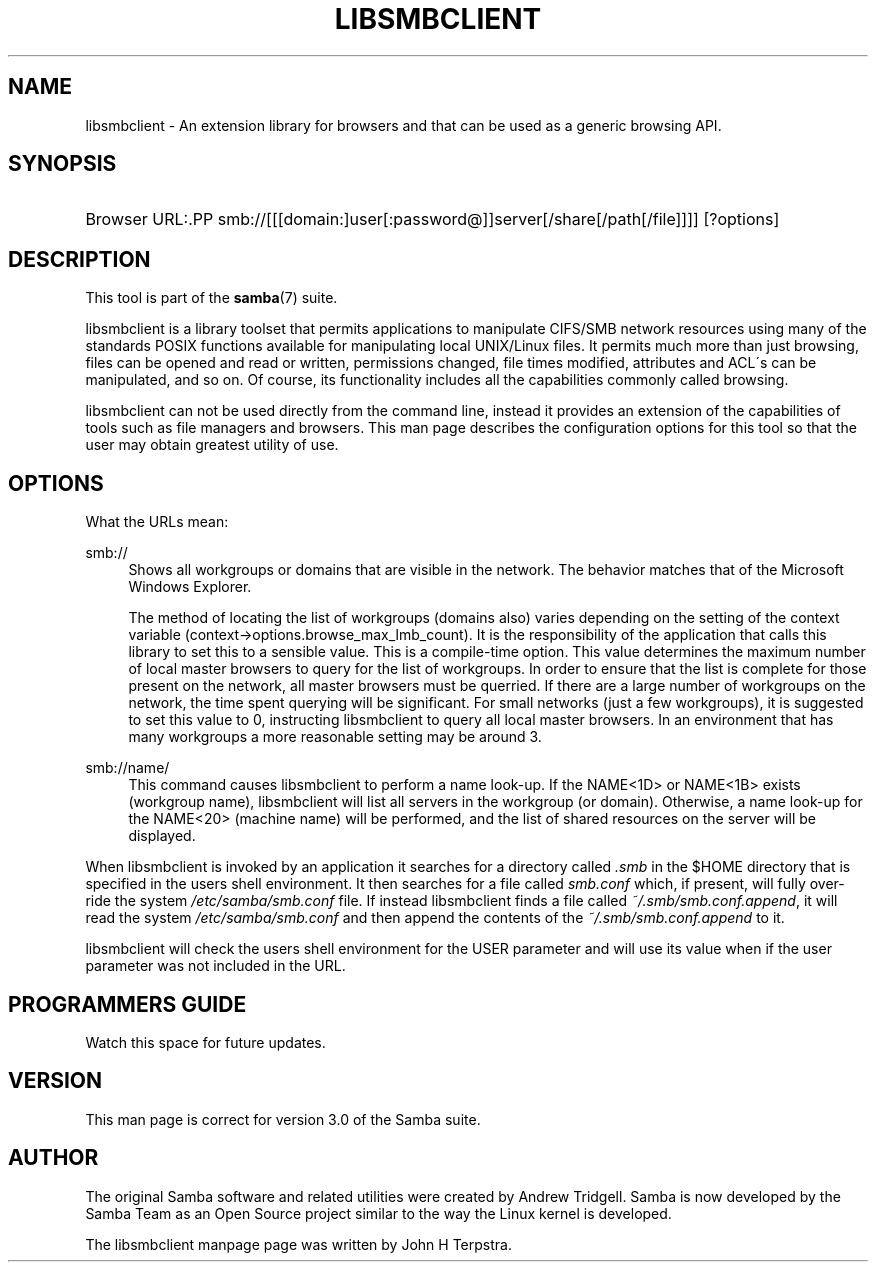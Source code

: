 .\"     Title: libsmbclient
.\"    Author: 
.\" Generator: DocBook XSL Stylesheets v1.73.2 <http://docbook.sf.net/>
.\"      Date: 01/19/2009
.\"    Manual: 7
.\"    Source: Samba 3.0
.\"
.TH "LIBSMBCLIENT" "7" "01/19/2009" "Samba 3\.0" "7"
.\" disable hyphenation
.nh
.\" disable justification (adjust text to left margin only)
.ad l
.SH "NAME"
libsmbclient - An extension library for browsers and that can be used as a generic browsing API.
.SH "SYNOPSIS"
.HP 1
Browser URL:.PP
smb://[[[domain:]user[:password@]]server[/share[/path[/file]]]] [?options]
.SH "DESCRIPTION"
.PP
This tool is part of the
\fBsamba\fR(7)
suite\.
.PP

libsmbclient
is a library toolset that permits applications to manipulate CIFS/SMB network resources using many of the standards POSIX functions available for manipulating local UNIX/Linux files\. It permits much more than just browsing, files can be opened and read or written, permissions changed, file times modified, attributes and ACL\'s can be manipulated, and so on\. Of course, its functionality includes all the capabilities commonly called browsing\.
.PP

libsmbclient
can not be used directly from the command line, instead it provides an extension of the capabilities of tools such as file managers and browsers\. This man page describes the configuration options for this tool so that the user may obtain greatest utility of use\.
.SH "OPTIONS"
.PP
What the URLs mean:
.PP
smb://
.RS 4
Shows all workgroups or domains that are visible in the network\. The behavior matches that of the Microsoft Windows Explorer\.
.sp
The method of locating the list of workgroups (domains also) varies depending on the setting of the context variable
(context\->options\.browse_max_lmb_count)\. It is the responsibility of the application that calls this library to set this to a sensible value\. This is a compile\-time option\. This value determines the maximum number of local master browsers to query for the list of workgroups\. In order to ensure that the list is complete for those present on the network, all master browsers must be querried\. If there are a large number of workgroups on the network, the time spent querying will be significant\. For small networks (just a few workgroups), it is suggested to set this value to 0, instructing libsmbclient to query all local master browsers\. In an environment that has many workgroups a more reasonable setting may be around 3\.
.RE
.PP
smb://name/
.RS 4
This command causes libsmbclient to perform a name look\-up\. If the NAME<1D> or NAME<1B> exists (workgroup name), libsmbclient will list all servers in the workgroup (or domain)\. Otherwise, a name look\-up for the NAME<20> (machine name) will be performed, and the list of shared resources on the server will be displayed\.
.RE
.PP
When libsmbclient is invoked by an application it searches for a directory called
\fI\.smb\fR
in the $HOME directory that is specified in the users shell environment\. It then searches for a file called
\fIsmb\.conf\fR
which, if present, will fully over\-ride the system
\fI/etc/samba/smb\.conf\fR
file\. If instead libsmbclient finds a file called
\fI~/\.smb/smb\.conf\.append\fR, it will read the system
\fI/etc/samba/smb\.conf\fR
and then append the contents of the
\fI~/\.smb/smb\.conf\.append\fR
to it\.
.PP

libsmbclient
will check the users shell environment for the
USER
parameter and will use its value when if the
user
parameter was not included in the URL\.
.SH "PROGRAMMERS GUIDE"
.PP
Watch this space for future updates\.
.SH "VERSION"
.PP
This man page is correct for version 3\.0 of the Samba suite\.
.SH "AUTHOR"
.PP
The original Samba software and related utilities were created by Andrew Tridgell\. Samba is now developed by the Samba Team as an Open Source project similar to the way the Linux kernel is developed\.
.PP
The libsmbclient manpage page was written by John H Terpstra\.
